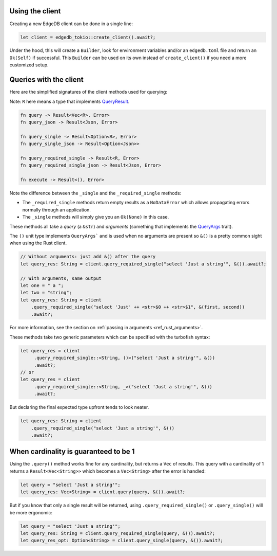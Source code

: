.. _ref_rust_client:

Using the client
----------------

Creating a new EdgeDB client can be done in a single line:

.. code-block:: rust

  let client = edgedb_tokio::create_client().await?;

Under the hood, this will create a ``Builder``, look for environment variables
and/or an ``edgedb.toml`` file and return an ``Ok(Self)`` if successful.
This ``Builder`` can be used on its own instead of ``create_client()``
if you need a more customized setup.

Queries with the client
-----------------------

Here are the simplified signatures of the client methods used for querying:

Note: ``R`` here means a type that implements `QueryResult`_.

.. code-block::

  fn query -> Result<Vec<R>, Error>
  fn query_json -> Result<Json, Error>

  fn query_single -> Result<Option<R>, Error>
  fn query_single_json -> Result<Option<Json>>

  fn query_required_single -> Result<R, Error>
  fn query_required_single_json -> Result<Json, Error>

  fn execute -> Result<(), Error>

Note the difference between the ``_single`` and the
``_required_single`` methods:

- The ``_required_single`` methods return empty results as a ``NoDataError``
  which allows propagating errors normally through an application.
- The ``_single`` methods will simply give you an ``Ok(None)`` in this case.

These methods all take a *query* (a ``&str``) and *arguments* (something
that implements the `QueryArgs`_ trait).

The ``()`` unit type implements ``QueryArgs``` and is used when no arguments
are present so ``&()`` is a pretty common sight when using the Rust client.

.. code-block:: rust

  // Without arguments: just add &() after the query
  let query_res: String = client.query_required_single("select 'Just a string'", &()).await?;

  // With arguments, same output
  let one = " a ";
  let two = "string";
  let query_res: String = client
      .query_required_single("select 'Just' ++ <str>$0 ++ <str>$1", &(first, second))
      .await?;

For more information, see the section on :ref:`passing in arguments <ref_rust_arguments>`.

These methods take two generic parameters which can be specified with the
turbofish syntax:

.. code-block:: rust

  let query_res = client
       .query_required_single::<String, ()>("select 'Just a string'", &())
       .await?;
  // or
  let query_res = client
       .query_required_single::<String, _>("select 'Just a string'", &())
       .await?;
    
But declaring the final expected type upfront tends to look neater.

.. code-block:: rust

  let query_res: String = client
      .query_required_single("select 'Just a string'", &())
      .await?;

When cardinality is guaranteed to be 1
--------------------------------------

Using the ``.query()`` method works fine for any cardinality, but returns a
``Vec`` of results. This query with a cardinality of 1 returns a
``Result<Vec<String>>`` which becomes a ``Vec<String>`` after the error
is handled:

.. code-block:: rust

  let query = "select 'Just a string'";
  let query_res: Vec<String> = client.query(query, &()).await?;

But if you know that only a single result will be returned, using 
``.query_required_single()`` or ``.query_single()`` will be more ergonomic:

.. code-block:: rust

  let query = "select 'Just a string'";
  let query_res: String = client.query_required_single(query, &()).await?;
  let query_res_opt: Option<String> = client.query_single(query, &()).await?;

.. _`QueryArgs`: https://docs.rs/edgedb-protocol/latest/edgedb_protocol/query_arg/trait.QueryArgs.html
.. _`QueryResult`: https://docs.rs/edgedb-protocol/0.4.0/edgedb_protocol/trait.QueryResult.html